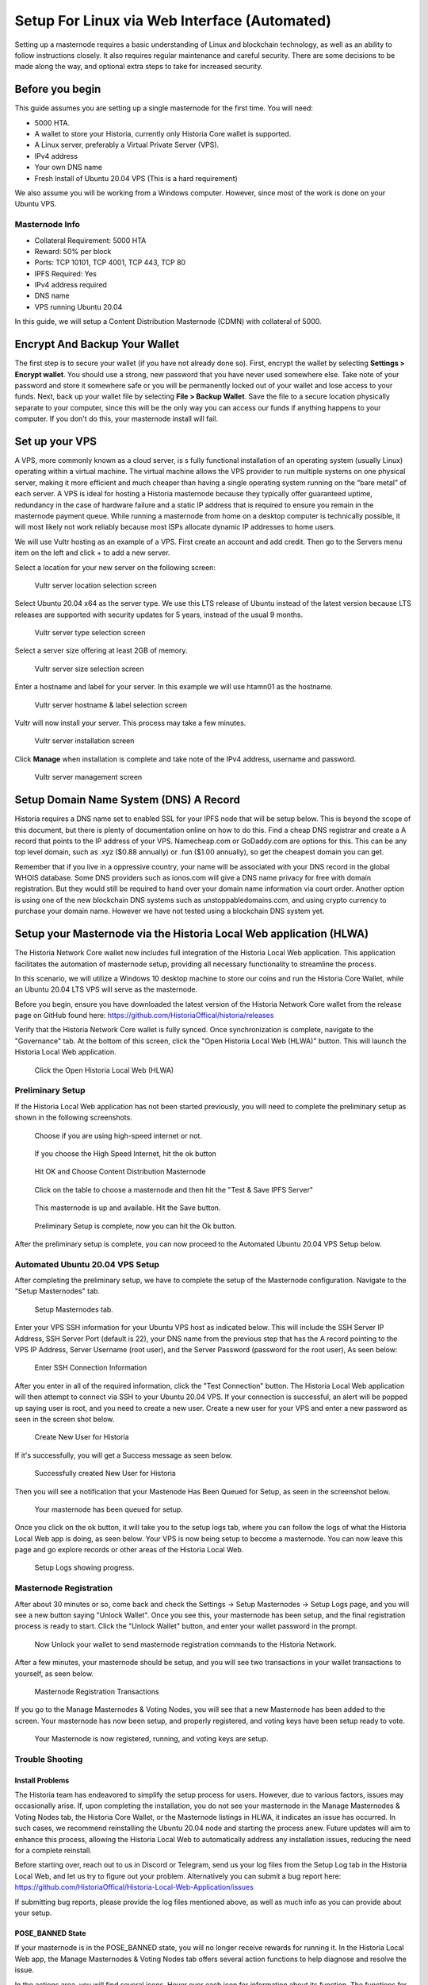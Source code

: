 .. meta::
   :description: This guide describes how to set up a Historia masternode. It also describes various options for hosting and different wallets
   :keywords: historia, guide, masternodes, setup,

.. _masternode-setup:

===================================================================
Setup For Linux via Web Interface (Automated)
===================================================================

Setting up a masternode requires a basic understanding of Linux and blockchain technology, as well as an ability to follow instructions closely. It also requires regular maintenance and careful security. There are some decisions to be made along the way, and optional extra steps to take for increased security.

Before you begin
================

This guide assumes you are setting up a single masternode for the first
time. You will need:

- 5000 HTA.
- A wallet to store your Historia, currently only Historia Core wallet is supported.
- A Linux server, preferably a Virtual Private Server (VPS).
- IPv4 address
- Your own DNS name
- Fresh Install of Ubuntu 20.04 VPS (This is a hard requirement)


We also assume you will be working from a Windows computer. However, since most of the work is done on your Ubuntu VPS.

Masternode Info
---------------

- Collateral Requirement: 5000 HTA
- Reward: 50% per block 
- Ports: TCP 10101, TCP 4001, TCP 443, TCP 80
- IPFS Required: Yes
- IPv4 address required
- DNS name
- VPS running Ubuntu 20.04 

In this guide, we will setup a Content Distribution Masternode (CDMN) with collateral of 5000. 

.. _vps-setup:

Encrypt And Backup Your Wallet
==============================

The first step is to secure your wallet (if you have not already done so). 
First, encrypt the wallet by selecting 
**Settings > Encrypt wallet**. You should use a strong, new password
that you have never used somewhere else. Take note of your password and
store it somewhere safe or you will be permanently locked out of your
wallet and lose access to your funds. Next, back up your wallet file by
selecting **File > Backup Wallet**. Save the file to a secure location
physically separate to your computer, since this will be the only way
you can access our funds if anything happens to your computer. If you don't do this, your masternode install will fail.


Set up your VPS
===============

A VPS, more commonly known as a cloud server, is s fully functional installation of an operating system (usually Linux) operating within a virtual machine. The virtual machine allows the VPS provider to run multiple systems on one physical server, making it more efficient and much cheaper than having a single operating system running on the “bare metal” of each server. A VPS is ideal for hosting a Historia masternode because they typically offer guaranteed uptime, redundancy in the case of hardware failure and a static IP address that is required to ensure you remain in the masternode payment queue. While running a masternode from home on a desktop computer is technically possible, it will most likely not work reliably because most ISPs allocate dynamic IP addresses to home users.

We will use Vultr hosting as an example of a VPS. First create an account and add credit. Then go to the Servers menu item on the left and click + to add a new server. 

Select a location for your new server on the following screen:


.. figure:: ../img/Picture1.png
   :width: 400px

   Vultr server location selection screen

Select Ubuntu 20.04 x64 as the server type. We use this LTS release of
Ubuntu instead of the latest version because LTS releases are supported
with security updates for 5 years, instead of the usual 9 months.

.. figure:: ../img/Picture2.png
   :width: 400px

   Vultr server type selection screen

Select a server size offering at least 2GB of memory.

.. figure:: ../img/Picture3.png
   :width: 400px

   Vultr server size selection screen

Enter a hostname and label for your server. In this example we will use htamn01 as the hostname.


.. figure:: ../img/Picture4.png
   :width: 400px

   Vultr server hostname & label selection screen

Vultr will now install your server. This process may take a few minutes.

.. figure:: ../img/Picture5.png
   :width: 400px

   Vultr server installation screen

Click **Manage** when installation is complete and take note of the IPv4
address, username and password.

.. figure:: ../img/Picture6.png
   :width: 276px

   Vultr server management screen

Setup Domain Name System (DNS) A Record
=======================================

Historia requires a DNS name set to enabled SSL for your IPFS node that will be setup below. This is beyond the scope of this document, but there is plenty of documentation online on how to do this. Find a cheap DNS registrar and create a A record that points to the IP address of your VPS. Namecheap.com or GoDaddy.com are options for this. This can be any top level domain, such as .xyz ($0.88 annually) or .fun ($1.00 annually), so get the cheapest domain you can get. 

Remember that if you live in a oppressive country, your name will be associated with your DNS record in the global WHOIS database. Some DNS providers such as ionos.com will give a DNS name privacy for free with domain registration. But they would still be required to hand over your domain name information via court order. Another option is using one of the new blockchain DNS systems such as unstoppabledomains.com, and using crypto currency to purchase your domain name. However we have not tested using a blockchain DNS system yet.

Setup your Masternode via the Historia Local Web application (HLWA)
===================================================================
The Historia Network Core wallet now includes full integration of the Historia Local Web application. This application facilitates the automation of masternode setup, providing all necessary functionality to streamline the process.

In this scenario, we will utilize a Windows 10 desktop machine to store our coins and run the Historia Core Wallet, while an Ubuntu 20.04 LTS VPS will serve as the masternode.

Before you begin, ensure you have downloaded the latest version of the Historia Network Core wallet from the release page on GitHub found here: https://github.com/HistoriaOffical/historia/releases

Verify that the Historia Network Core wallet is fully synced. Once synchronization is complete, navigate to the "Governance" tab. At the bottom of this screen, click the "Open Historia Local Web (HLWA)" button. This will launch the Historia Local Web application. 

.. figure:: ../img/amn1.png
   :width: 600px

   Click the Open Historia Local Web (HLWA)


Preliminary Setup
----------------
If the Historia Local Web application has not been started previously, you will need to complete the preliminary setup as shown in the following screenshots.

.. figure:: ../img/amn2.png
   :width: 600px

   Choose if you are using high-speed internet or not.

.. figure:: ../img/amn3.png
   :width: 300px

   If you choose the High Speed Internet, hit the ok button

.. figure:: ../img/amn4.png
   :width: 300px

   Hit OK and Choose Content Distribution Masternode

.. figure:: ../img/amn5.png
   :width: 600px

   Click on the table to choose a masternode and then hit the "Test & Save IPFS Server"

.. figure:: ../img/amn6.png
   :width: 300px

   This masternode is up and available. Hit the Save button.

.. figure:: ../img/amn7.png
   :width: 300px

   Preliminary Setup is complete, now you can hit the Ok button.

After the preliminary setup is complete, you can now proceed to the Automated Ubuntu 20.04 VPS Setup below.

Automated Ubuntu 20.04 VPS Setup
---------------------------------
After completing the preliminary setup, we have to complete the setup of the Masternode configuration. Navigate to the "Setup Masternodes" tab.

.. figure:: ../img/amn8.png
   :width: 600px

   Setup Masternodes tab. 

Enter your VPS SSH information for your Ubuntu VPS host as indicated below. This will include the SSH Server IP Address, SSH Server Port (default is 22), your DNS name from the previous step that has the A record pointing to the VPS IP Address, Server Username (root user), and the Server Password (password for the root user), As seen below:

.. figure:: ../img/amn9.png
   :width: 600px

   Enter SSH Connection Information 

After you enter in all of the required information, click the "Test Connection" button. The Historia Local Web application will then attempt to connect via SSH to your Ubuntu 20.04 VPS. If your connection is successful, an alert will be popped up saying user is root, and you need to create a new user. Create a new user for your VPS and enter a new password as seen in the screen shot below.

.. figure:: ../img/amn10.png
   :width: 600px

   Create New User for Historia

If it's successfully, you will get a Success message as seen below.

.. figure:: ../img/amn11.png
   :width: 300px

   Successfully created New User for Historia

Then you will see a notification that your Mastenode Has Been Queued for Setup, as seen in the screenshot below.

.. figure:: ../img/amn12.png
   :width: 300px

   Your masternode has been queued for setup.

Once you click on the ok button, it will take you to the setup logs tab, where you can follow the logs of what the Historia Local Web app is doing, as seen below. Your VPS is now being setup to become a masternode. You can now leave this page and go explore records or other areas of the Historia Local Web.

.. figure:: ../img/amn13.png
   :width: 600px

   Setup Logs showing progress.


Masternode Registration
-----------------------
After about 30 minutes or so, come back and check the Settings -> Setup Masternodes -> Setup Logs page, and you will see a new button saying "Unlock Wallet". Once you see this, your masternode has been setup, and the final registration process is ready to start. Click the "Unlock Wallet" button, and enter your wallet password in the prompt.

.. figure:: ../img/amn14.png
   :width: 600px

   Now Unlock your wallet to send masternode registration commands to the Historia Network.

After a few minutes, your masternode should be setup, and you will see two transactions in your wallet transactions to yourself, as seen below.

.. figure:: ../img/amn15.png
   :width: 600px

   Masternode Registration Transactions

If you go to the Manage Masternodes & Voting Nodes, you will see that a new Masternode has been added to the screen. Your masternode has now been setup, and properly registered, and voting keys have been setup ready to vote.

.. figure:: ../img/amn16.png
   :width: 600px

   Your Masternode is now registered, running, and voting keys are setup.

Trouble Shooting
----------------

Install Problems
^^^^^^^^^^^^^^^^
The Historia team has endeavored to simplify the setup process for users. However, due to various factors, issues may occasionally arise. If, upon completing the installation, you do not see your masternode in the Manage Masternodes & Voting Nodes tab, the Historia Core Wallet, or the Masternode listings in HLWA, it indicates an issue has occurred. In such cases, we recommend reinstalling the Ubuntu 20.04 node and starting the process anew. Future updates will aim to enhance this process, allowing the Historia Local Web to automatically address any installation issues, reducing the need for a complete reinstall. 

Before starting over, reach out to us in Discord or Telegram, send us your log files from the Setup Log tab in the Historia Local Web, and let us try to figure out your problem. Alternatively you can submit a bug report here:
https://github.com/HistoriaOffical/Historia-Local-Web-Application/issues

If submitting bug reports, please provide the log files mentioned above, as well as much info as you can provide about your setup.

POSE_BANNED State
^^^^^^^^^^^^^^^^^
If your masternode is in the POSE_BANNED state, you will no longer receive rewards for running it. In the Historia Local Web app, the Manage Masternodes & Voting Nodes tab offers several action functions to help diagnose and resolve the issue.

In the actions area, you will find several icons. Hover over each icon for information about its function. The functions for masternodes, from left to right, are as follows:

- Information: Displays your node's information and allows you to update certain details.
- Diagnose: Attempts to identify potential problems with your masternode.
- Restart Masternode: Sends a request to the network to restart your masternode and attempt to resolve the POSE_BANNED state.
- Revoke Masternode: Allows you to stop running a masternode, unlocking your coins so you can move them.

.. figure:: ../img/amn17.png
   :width: 600px

   Actions Menu


The following screen shot is from the Masternode Information action. As you can see you have all of the information about your masternode. You can also update certain fields such as the Fee Source Address, BLS Private Key, BLS Public Key. If you setup your Masternode using the Historia Local Web app, then these fields will already be filled for you. If you set them up using some other manner, then you will have to add these values before you can Restart or Revoke your masternode

.. figure:: ../img/amn18.png
   :width: 600px

   Masternode Information Dialog

The following screen shot is from the Diagnosis Tools action. First you need to enter in your username and password of the server. This is not the root user, but rather the username that historia is running under.

.. figure:: ../img/amn19.png
   :width: 300px

   Diagnosis Tools Dialog

After you enter in your username and password, click the Test Connection button. If the connection is successful, you will next see this screen. Click Run Diagnosis button.

.. figure:: ../img/amn20.png
   :width: 300px

   Run Diagnosis Dialog

Historia Local Web will attempt to diagnose common issues that your masternode might have. In this screen shot below, all issues have been resolved. You can also view the logs for further information.

.. figure:: ../img/amn21.png
   :width: 300px

   Diagnosis Complete Dialog

After you have solved any potential issues, you can attempt to the Restart Masternode action. You have to enter your wallet passphrase to restart your masternode. If you setup your Masternode using the Historia Local Web app, then all information to restart is already ready to attempt to restart. If you set them up using some other manner, then you will have to add Fee Source Address, BLS Private Key, BLS Public Key in the Information Action.

.. figure:: ../img/amn22.png
   :width: 300px

   Restart Masternode Dialog

After you click the Attempt to Restart button, you should see this dialog. If something went wrong, you will receive a different error message.

.. figure:: ../img/amn23.png
   :width: 300px

   Restart Masternode Confirmation Dialog


Revoke Masternode
^^^^^^^^^^^^^^^^^
If you no longer want to run a masternode and have the ability to move your coins. Click the Revoke Masternode action, and enter your wallet passphrase.

.. figure:: ../img/amn24.png
   :width: 300px

   Revoke Masternode Confirmation Dialog
